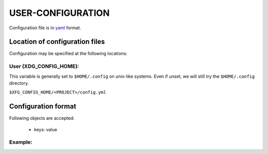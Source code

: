 ####################
USER-CONFIGURATION
####################

Configuration file is in `yaml <https://yaml.org/spec/>`__
format.

********************************
Location of configuration files
********************************

Configuration may be specified at the following locations:

User (XDG_CONFIG_HOME):
========================

This variable is generally set to ``$HOME/.config`` on unix-like
systems. Even if unset, we will still try the ``$HOME/.config``
directory.

``$XFG_CONFIG_HOME/<PROJECT>/config.yml``

*********************
Configuration format
*********************

Following objects are accepted:

  - keys: value

Example:
==========

.. code-block:: yaml
  :caption: ${HOME}/.config/<PROJECT>.yml

    key: value
